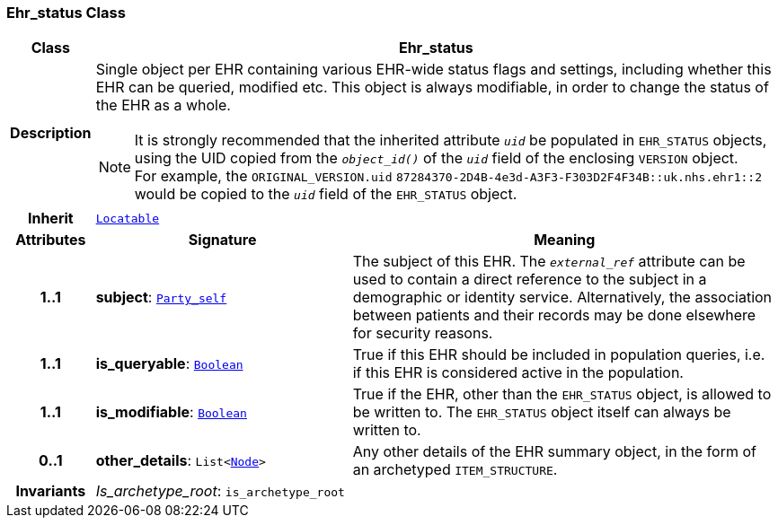 === Ehr_status Class

[cols="^1,3,5"]
|===
h|*Class*
2+^h|*Ehr_status*

h|*Description*
2+a|Single object per EHR containing various EHR-wide status flags and settings, including whether this EHR can be queried, modified etc. This object is always modifiable, in order to change the status of the EHR as a whole.

NOTE: It is strongly recommended that the inherited attribute `_uid_` be populated in `EHR_STATUS` objects, using the UID copied from the `_object_id()_` of the `_uid_` field of the enclosing `VERSION` object. +
For example, the `ORIGINAL_VERSION.uid` `87284370-2D4B-4e3d-A3F3-F303D2F4F34B::uk.nhs.ehr1::2`  would be copied to the `_uid_` field of the `EHR_STATUS` object.

h|*Inherit*
2+|`link:/releases/BASE/{base_release}/base.html#_locatable_class[Locatable^]`

h|*Attributes*
^h|*Signature*
^h|*Meaning*

h|*1..1*
|*subject*: `link:/releases/BASE/{base_release}/base.html#_party_self_class[Party_self^]`
a|The subject of this EHR. The `_external_ref_` attribute can be used to contain a direct reference to the subject in a demographic or identity service. Alternatively, the association between patients and their records may be done elsewhere for security reasons.

h|*1..1*
|*is_queryable*: `link:/releases/BASE/{base_release}/base.html#_boolean_class[Boolean^]`
a|True if this EHR should be included in population queries, i.e. if this EHR is considered active in the population.

h|*1..1*
|*is_modifiable*: `link:/releases/BASE/{base_release}/base.html#_boolean_class[Boolean^]`
a|True if the EHR, other than the `EHR_STATUS` object, is allowed to be written to. The `EHR_STATUS` object itself can always be written to.

h|*0..1*
|*other_details*: `List<link:/releases/BASE/{base_release}/base.html#_node_class[Node^]>`
a|Any other details of the EHR summary object, in the form of an archetyped `ITEM_STRUCTURE`.

h|*Invariants*
2+a|__Is_archetype_root__: `is_archetype_root`
|===
